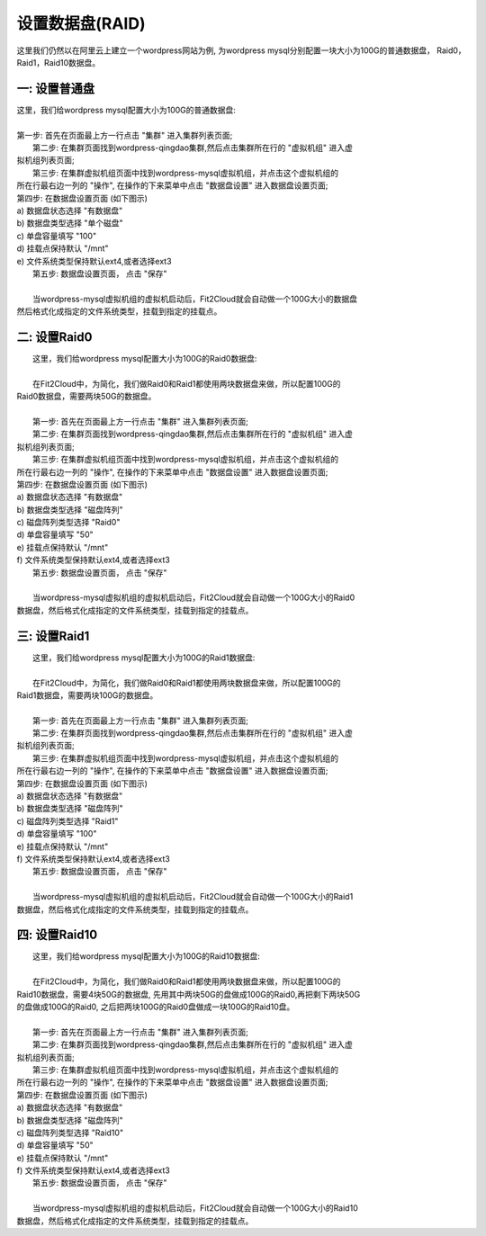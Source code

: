 设置数据盘(RAID)
===========================

这里我们仍然以在阿里云上建立一个wordpress网站为例, 为wordpress mysql分别配置一块大小为100G的普通数据盘，
Raid0，Raid1，Raid10数据盘。


一: 设置普通盘
-----------------
|    这里，我们给wordpress mysql配置大小为100G的普通数据盘:
|
|    第一步: 首先在页面最上方一行点击 "集群" 进入集群列表页面;

.. image:: _static/010-volume-GoToClusterList.png

|    第二步: 在集群页面找到wordpress-qingdao集群,然后点击集群所在行的 "虚拟机组" 进入虚
| 拟机组列表页面;

.. image:: _static/010-volume-GoToClusterRoleList.png

|    第三步: 在集群虚拟机组页面中找到wordpress-mysql虚拟机组，并点击这个虚拟机组的
| 所在行最右边一列的 "操作", 在操作的下来菜单中点击 "数据盘设置" 进入数据盘设置页面;

.. image:: _static/010-volume-SelectActionsAndSetVolume.png

|  第四步: 在数据盘设置页面 (如下图示)
|  a) 数据盘状态选择 "有数据盘"
|  b) 数据盘类型选择 "单个磁盘"
|  c) 单盘容量填写 "100"
|  d) 挂载点保持默认 "/mnt"
|  e) 文件系统类型保持默认ext4,或者选择ext3

.. image:: _static/010-volume-Common.png

|  第五步: 数据盘设置页面， 点击 "保存"
|  
|  当wordpress-mysql虚拟机组的虚拟机启动后，Fit2Cloud就会自动做一个100G大小的数据盘
| 然后格式化成指定的文件系统类型，挂载到指定的挂载点。

二: 设置Raid0
-----------------
|    这里，我们给wordpress mysql配置大小为100G的Raid0数据盘:
|
|    在Fit2Cloud中，为简化，我们做Raid0和Raid1都使用两块数据盘来做，所以配置100G的
| Raid0数据盘，需要两块50G的数据盘。
|
|    第一步: 首先在页面最上方一行点击 "集群" 进入集群列表页面;

.. image:: _static/010-volume-GoToClusterList.png

|    第二步: 在集群页面找到wordpress-qingdao集群,然后点击集群所在行的 "虚拟机组" 进入虚
| 拟机组列表页面;

.. image:: _static/010-volume-GoToClusterRoleList.png

|    第三步: 在集群虚拟机组页面中找到wordpress-mysql虚拟机组，并点击这个虚拟机组的
| 所在行最右边一列的 "操作", 在操作的下来菜单中点击 "数据盘设置" 进入数据盘设置页面;

.. image:: _static/010-volume-SelectActionsAndSetVolume.png

|  第四步: 在数据盘设置页面 (如下图示)
|  a) 数据盘状态选择 "有数据盘"
|  b) 数据盘类型选择 "磁盘阵列"
|  c) 磁盘阵列类型选择 "Raid0"
|  d) 单盘容量填写 "50"
|  e) 挂载点保持默认 "/mnt"
|  f) 文件系统类型保持默认ext4,或者选择ext3

.. image:: _static/010-volume-raid0.png

|  第五步: 数据盘设置页面， 点击 "保存"
|  
|  当wordpress-mysql虚拟机组的虚拟机启动后，Fit2Cloud就会自动做一个100G大小的Raid0
| 数据盘，然后格式化成指定的文件系统类型，挂载到指定的挂载点。

三: 设置Raid1
-----------------

|    这里，我们给wordpress mysql配置大小为100G的Raid1数据盘:
|
|    在Fit2Cloud中，为简化，我们做Raid0和Raid1都使用两块数据盘来做，所以配置100G的
| Raid1数据盘，需要两块100G的数据盘。
|
|    第一步: 首先在页面最上方一行点击 "集群" 进入集群列表页面;

.. image:: _static/010-volume-GoToClusterList.png

|    第二步: 在集群页面找到wordpress-qingdao集群,然后点击集群所在行的 "虚拟机组" 进入虚
| 拟机组列表页面;

.. image:: _static/010-volume-GoToClusterRoleList.png

|    第三步: 在集群虚拟机组页面中找到wordpress-mysql虚拟机组，并点击这个虚拟机组的
| 所在行最右边一列的 "操作", 在操作的下来菜单中点击 "数据盘设置" 进入数据盘设置页面;

.. image:: _static/010-volume-SelectActionsAndSetVolume.png

|  第四步: 在数据盘设置页面 (如下图示)
|  a) 数据盘状态选择 "有数据盘"
|  b) 数据盘类型选择 "磁盘阵列"
|  c) 磁盘阵列类型选择 "Raid1"
|  d) 单盘容量填写 "100"
|  e) 挂载点保持默认 "/mnt"
|  f) 文件系统类型保持默认ext4,或者选择ext3

.. image:: _static/010-volume-raid1.png

|  第五步: 数据盘设置页面， 点击 "保存"
|  
|  当wordpress-mysql虚拟机组的虚拟机启动后，Fit2Cloud就会自动做一个100G大小的Raid1
| 数据盘，然后格式化成指定的文件系统类型，挂载到指定的挂载点。

四: 设置Raid10
-----------------

|    这里，我们给wordpress mysql配置大小为100G的Raid10数据盘:
|
|    在Fit2Cloud中，为简化，我们做Raid0和Raid1都使用两块数据盘来做，所以配置100G的
| Raid10数据盘，需要4块50G的数据盘, 先用其中两块50G的盘做成100G的Raid0,再把剩下两块50G
| 的盘做成100G的Raid0, 之后把两块100G的Raid0盘做成一块100G的Raid10盘。
|
|    第一步: 首先在页面最上方一行点击 "集群" 进入集群列表页面;

.. image:: _static/010-volume-GoToClusterList.png

|    第二步: 在集群页面找到wordpress-qingdao集群,然后点击集群所在行的 "虚拟机组" 进入虚
| 拟机组列表页面;

.. image:: _static/010-volume-GoToClusterRoleList.png

|    第三步: 在集群虚拟机组页面中找到wordpress-mysql虚拟机组，并点击这个虚拟机组的
| 所在行最右边一列的 "操作", 在操作的下来菜单中点击 "数据盘设置" 进入数据盘设置页面;

.. image:: _static/010-volume-SelectActionsAndSetVolume.png

|  第四步: 在数据盘设置页面 (如下图示)
|  a) 数据盘状态选择 "有数据盘"
|  b) 数据盘类型选择 "磁盘阵列"
|  c) 磁盘阵列类型选择 "Raid10"
|  d) 单盘容量填写 "50"
|  e) 挂载点保持默认 "/mnt"
|  f) 文件系统类型保持默认ext4,或者选择ext3

.. image:: _static/010-volume-raid10.png

|  第五步: 数据盘设置页面， 点击 "保存"
|  
|  当wordpress-mysql虚拟机组的虚拟机启动后，Fit2Cloud就会自动做一个100G大小的Raid10
| 数据盘，然后格式化成指定的文件系统类型，挂载到指定的挂载点。


